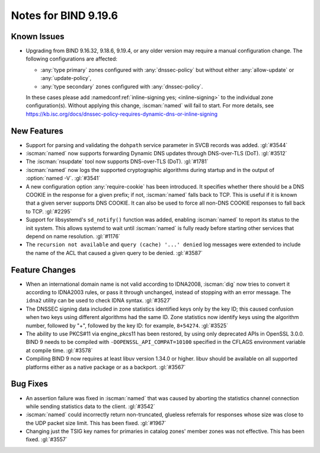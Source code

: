 .. Copyright (C) Internet Systems Consortium, Inc. ("ISC")
..
.. SPDX-License-Identifier: MPL-2.0
..
.. This Source Code Form is subject to the terms of the Mozilla Public
.. License, v. 2.0.  If a copy of the MPL was not distributed with this
.. file, you can obtain one at https://mozilla.org/MPL/2.0/.
..
.. See the COPYRIGHT file distributed with this work for additional
.. information regarding copyright ownership.

Notes for BIND 9.19.6
---------------------

Known Issues
~~~~~~~~~~~~

- Upgrading from BIND 9.16.32, 9.18.6, 9.19.4, or any older version may
  require a manual configuration change. The following configurations
  are affected:

  - :any:`type primary` zones configured with :any:`dnssec-policy` but
    without either :any:`allow-update` or :any:`update-policy`,
  - :any:`type secondary` zones configured with :any:`dnssec-policy`.

  In these cases please add :namedconf:ref:`inline-signing yes;
  <inline-signing>` to the individual zone configuration(s). Without
  applying this change, :iscman:`named` will fail to start. For more
  details, see
  https://kb.isc.org/docs/dnssec-policy-requires-dynamic-dns-or-inline-signing

New Features
~~~~~~~~~~~~

- Support for parsing and validating the ``dohpath`` service parameter
  in SVCB records was added. :gl:`#3544`

- :iscman:`named` now supports forwarding Dynamic DNS updates through
  DNS-over-TLS (DoT). :gl:`#3512`

- The :iscman:`nsupdate` tool now supports DNS-over-TLS (DoT).
  :gl:`#1781`

- :iscman:`named` now logs the supported cryptographic algorithms during
  startup and in the output of :option:`named -V`. :gl:`#3541`

- A new configuration option :any:`require-cookie` has been introduced.
  It specifies whether there should be a DNS COOKIE in the response for
  a given prefix; if not, :iscman:`named` falls back to TCP. This is
  useful if it is known that a given server supports DNS COOKIE. It can
  also be used to force all non-DNS COOKIE responses to fall back to
  TCP. :gl:`#2295`

- Support for libsystemd's ``sd_notify()`` function was added, enabling
  :iscman:`named` to report its status to the init system. This allows
  systemd to wait until :iscman:`named` is fully ready before starting
  other services that depend on name resolution. :gl:`#1176`

- The ``recursion not available`` and ``query (cache) '...' denied`` log
  messages were extended to include the name of the ACL that caused a
  given query to be denied. :gl:`#3587`

Feature Changes
~~~~~~~~~~~~~~~

- When an international domain name is not valid according to IDNA2008,
  :iscman:`dig` now tries to convert it according to IDNA2003 rules, or
  pass it through unchanged, instead of stopping with an error message.
  The ``idna2`` utility can be used to check IDNA syntax. :gl:`#3527`

- The DNSSEC signing data included in zone statistics identified
  keys only by the key ID; this caused confusion when two keys using
  different algorithms had the same ID. Zone statistics now identify
  keys using the algorithm number, followed by "+", followed by the
  key ID: for example, ``8+54274``. :gl:`#3525`

- The ability to use PKCS#11 via engine_pkcs11 has been restored, by
  using only deprecated APIs in OpenSSL 3.0.0. BIND 9 needs to be
  compiled with ``-DOPENSSL_API_COMPAT=10100`` specified in the CFLAGS
  environment variable at compile time. :gl:`#3578`

- Compiling BIND 9 now requires at least libuv version 1.34.0 or higher.
  libuv should be available on all supported platforms either as a
  native package or as a backport. :gl:`#3567`

Bug Fixes
~~~~~~~~~

- An assertion failure was fixed in :iscman:`named` that was caused by
  aborting the statistics channel connection while sending statistics
  data to the client. :gl:`#3542`

- :iscman:`named` could incorrectly return non-truncated, glueless
  referrals for responses whose size was close to the UDP packet size
  limit. This has been fixed. :gl:`#1967`

- Changing just the TSIG key names for primaries in catalog zones'
  member zones was not effective. This has been fixed. :gl:`#3557`
